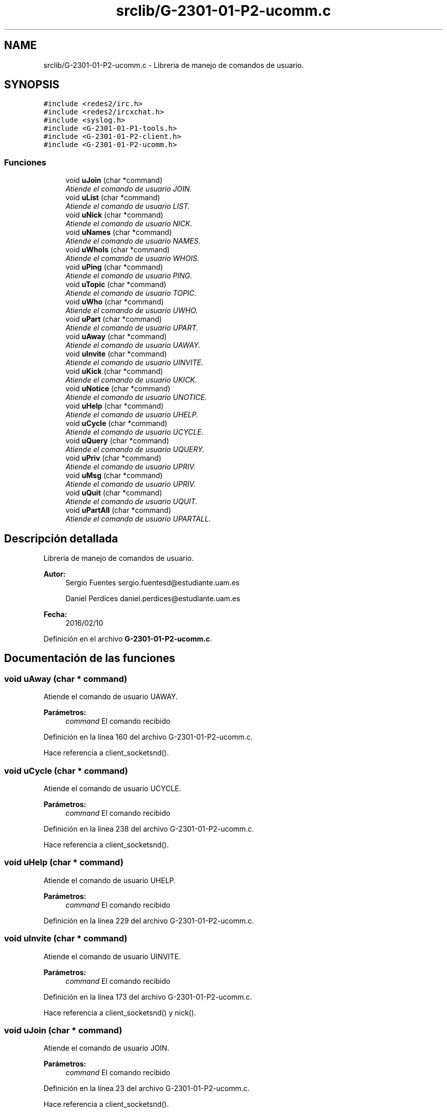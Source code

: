 .TH "srclib/G-2301-01-P2-ucomm.c" 3 "Sábado, 30 de Abril de 2016" "Practica 2 - Redes de Comunicaciones II" \" -*- nroff -*-
.ad l
.nh
.SH NAME
srclib/G-2301-01-P2-ucomm.c \- Libreria de manejo de comandos de usuario\&.  

.SH SYNOPSIS
.br
.PP
\fC#include <redes2/irc\&.h>\fP
.br
\fC#include <redes2/ircxchat\&.h>\fP
.br
\fC#include <syslog\&.h>\fP
.br
\fC#include <G\-2301\-01\-P1\-tools\&.h>\fP
.br
\fC#include <G\-2301\-01\-P2\-client\&.h>\fP
.br
\fC#include <G\-2301\-01\-P2\-ucomm\&.h>\fP
.br

.SS "Funciones"

.in +1c
.ti -1c
.RI "void \fBuJoin\fP (char *command)"
.br
.RI "\fIAtiende el comando de usuario JOIN\&. \fP"
.ti -1c
.RI "void \fBuList\fP (char *command)"
.br
.RI "\fIAtiende el comando de usuario LIST\&. \fP"
.ti -1c
.RI "void \fBuNick\fP (char *command)"
.br
.RI "\fIAtiende el comando de usuario NICK\&. \fP"
.ti -1c
.RI "void \fBuNames\fP (char *command)"
.br
.RI "\fIAtiende el comando de usuario NAMES\&. \fP"
.ti -1c
.RI "void \fBuWhoIs\fP (char *command)"
.br
.RI "\fIAtiende el comando de usuario WHOIS\&. \fP"
.ti -1c
.RI "void \fBuPing\fP (char *command)"
.br
.RI "\fIAtiende el comando de usuario PING\&. \fP"
.ti -1c
.RI "void \fBuTopic\fP (char *command)"
.br
.RI "\fIAtiende el comando de usuario TOPIC\&. \fP"
.ti -1c
.RI "void \fBuWho\fP (char *command)"
.br
.RI "\fIAtiende el comando de usuario UWHO\&. \fP"
.ti -1c
.RI "void \fBuPart\fP (char *command)"
.br
.RI "\fIAtiende el comando de usuario UPART\&. \fP"
.ti -1c
.RI "void \fBuAway\fP (char *command)"
.br
.RI "\fIAtiende el comando de usuario UAWAY\&. \fP"
.ti -1c
.RI "void \fBuInvite\fP (char *command)"
.br
.RI "\fIAtiende el comando de usuario UINVITE\&. \fP"
.ti -1c
.RI "void \fBuKick\fP (char *command)"
.br
.RI "\fIAtiende el comando de usuario UKICK\&. \fP"
.ti -1c
.RI "void \fBuNotice\fP (char *command)"
.br
.RI "\fIAtiende el comando de usuario UNOTICE\&. \fP"
.ti -1c
.RI "void \fBuHelp\fP (char *command)"
.br
.RI "\fIAtiende el comando de usuario UHELP\&. \fP"
.ti -1c
.RI "void \fBuCycle\fP (char *command)"
.br
.RI "\fIAtiende el comando de usuario UCYCLE\&. \fP"
.ti -1c
.RI "void \fBuQuery\fP (char *command)"
.br
.RI "\fIAtiende el comando de usuario UQUERY\&. \fP"
.ti -1c
.RI "void \fBuPriv\fP (char *command)"
.br
.RI "\fIAtiende el comando de usuario UPRIV\&. \fP"
.ti -1c
.RI "void \fBuMsg\fP (char *command)"
.br
.RI "\fIAtiende el comando de usuario UPRIV\&. \fP"
.ti -1c
.RI "void \fBuQuit\fP (char *command)"
.br
.RI "\fIAtiende el comando de usuario UQUIT\&. \fP"
.ti -1c
.RI "void \fBuPartAll\fP (char *command)"
.br
.RI "\fIAtiende el comando de usuario UPARTALL\&. \fP"
.in -1c
.SH "Descripción detallada"
.PP 
Libreria de manejo de comandos de usuario\&. 


.PP
\fBAutor:\fP
.RS 4
Sergio Fuentes sergio.fuentesd@estudiante.uam.es 
.PP
Daniel Perdices daniel.perdices@estudiante.uam.es 
.RE
.PP
\fBFecha:\fP
.RS 4
2016/02/10 
.RE
.PP

.PP
Definición en el archivo \fBG\-2301\-01\-P2\-ucomm\&.c\fP\&.
.SH "Documentación de las funciones"
.PP 
.SS "void uAway (char * command)"

.PP
Atiende el comando de usuario UAWAY\&. 
.PP
\fBParámetros:\fP
.RS 4
\fIcommand\fP El comando recibido 
.RE
.PP

.PP
Definición en la línea 160 del archivo G\-2301\-01\-P2\-ucomm\&.c\&.
.PP
Hace referencia a client_socketsnd()\&.
.SS "void uCycle (char * command)"

.PP
Atiende el comando de usuario UCYCLE\&. 
.PP
\fBParámetros:\fP
.RS 4
\fIcommand\fP El comando recibido 
.RE
.PP

.PP
Definición en la línea 238 del archivo G\-2301\-01\-P2\-ucomm\&.c\&.
.PP
Hace referencia a client_socketsnd()\&.
.SS "void uHelp (char * command)"

.PP
Atiende el comando de usuario UHELP\&. 
.PP
\fBParámetros:\fP
.RS 4
\fIcommand\fP El comando recibido 
.RE
.PP

.PP
Definición en la línea 229 del archivo G\-2301\-01\-P2\-ucomm\&.c\&.
.SS "void uInvite (char * command)"

.PP
Atiende el comando de usuario UINVITE\&. 
.PP
\fBParámetros:\fP
.RS 4
\fIcommand\fP El comando recibido 
.RE
.PP

.PP
Definición en la línea 173 del archivo G\-2301\-01\-P2\-ucomm\&.c\&.
.PP
Hace referencia a client_socketsnd() y nick()\&.
.SS "void uJoin (char * command)"

.PP
Atiende el comando de usuario JOIN\&. 
.PP
\fBParámetros:\fP
.RS 4
\fIcommand\fP El comando recibido 
.RE
.PP

.PP
Definición en la línea 23 del archivo G\-2301\-01\-P2\-ucomm\&.c\&.
.PP
Hace referencia a client_socketsnd()\&.
.SS "void uKick (char * command)"

.PP
Atiende el comando de usuario UKICK\&. 
.PP
\fBParámetros:\fP
.RS 4
\fIcommand\fP El comando recibido 
.RE
.PP

.PP
Definición en la línea 187 del archivo G\-2301\-01\-P2\-ucomm\&.c\&.
.PP
Hace referencia a client_socketsnd()\&.
.SS "void uList (char * command)"

.PP
Atiende el comando de usuario LIST\&. 
.PP
\fBParámetros:\fP
.RS 4
\fIcommand\fP El comando recibido 
.RE
.PP

.PP
Definición en la línea 40 del archivo G\-2301\-01\-P2\-ucomm\&.c\&.
.PP
Hace referencia a client_socketsnd()\&.
.SS "void uMsg (char * command)"

.PP
Atiende el comando de usuario UPRIV\&. 
.PP
\fBParámetros:\fP
.RS 4
\fIcommand\fP El comando recibido 
.RE
.PP

.PP
Definición en la línea 294 del archivo G\-2301\-01\-P2\-ucomm\&.c\&.
.PP
Hace referencia a client_socketsnd()\&.
.SS "void uNames (char * command)"

.PP
Atiende el comando de usuario NAMES\&. 
.PP
\fBParámetros:\fP
.RS 4
\fIcommand\fP El comando recibido 
.RE
.PP

.PP
Definición en la línea 76 del archivo G\-2301\-01\-P2\-ucomm\&.c\&.
.PP
Hace referencia a client_socketsnd()\&.
.SS "void uNick (char * command)"

.PP
Atiende el comando de usuario NICK\&. 
.PP
\fBParámetros:\fP
.RS 4
\fIcommand\fP El comando recibido 
.RE
.PP

.PP
Definición en la línea 57 del archivo G\-2301\-01\-P2\-ucomm\&.c\&.
.PP
Hace referencia a client_socketsnd() y nick()\&.
.SS "void uNotice (char * command)"

.PP
Atiende el comando de usuario UNOTICE\&. 
.PP
\fBParámetros:\fP
.RS 4
\fIcommand\fP El comando recibido 
.RE
.PP

.PP
Definición en la línea 203 del archivo G\-2301\-01\-P2\-ucomm\&.c\&.
.PP
Hace referencia a client_socketsnd() y mode()\&.
.SS "void uPart (char * command)"

.PP
Atiende el comando de usuario UPART\&. 
.PP
\fBParámetros:\fP
.RS 4
\fIcommand\fP El comando recibido 
.RE
.PP

.PP
Definición en la línea 147 del archivo G\-2301\-01\-P2\-ucomm\&.c\&.
.PP
Hace referencia a client_socketsnd()\&.
.SS "void uPartAll (char * command)"

.PP
Atiende el comando de usuario UPARTALL\&. 
.PP
\fBParámetros:\fP
.RS 4
\fIcommand\fP El comando recibido 
.RE
.PP

.PP
Definición en la línea 331 del archivo G\-2301\-01\-P2\-ucomm\&.c\&.
.PP
Hace referencia a client_socketsnd(), uAway(), uCycle(), uInvite(), uJoin(), uKick(), uList(), uMsg(), uNames(), uNick(), uNotice(), uPart(), uPing(), uQuery(), uQuit(), uTopic(), uWho() y uWhoIs()\&.
.SS "void uPing (char * command)"

.PP
Atiende el comando de usuario PING\&. 
.PP
\fBParámetros:\fP
.RS 4
\fIcommand\fP El comando recibido 
.RE
.PP

.PP
Definición en la línea 106 del archivo G\-2301\-01\-P2\-ucomm\&.c\&.
.PP
Hace referencia a client_socketsnd()\&.
.SS "void uPriv (char * command)"

.PP
Atiende el comando de usuario UPRIV\&. 
.PP
\fBParámetros:\fP
.RS 4
\fIcommand\fP El comando recibido 
.RE
.PP

.PP
Definición en la línea 278 del archivo G\-2301\-01\-P2\-ucomm\&.c\&.
.PP
Hace referencia a client_socketsnd()\&.
.SS "void uQuery (char * command)"

.PP
Atiende el comando de usuario UQUERY\&. 
.PP
\fBParámetros:\fP
.RS 4
\fIcommand\fP El comando recibido 
.RE
.PP

.PP
Definición en la línea 260 del archivo G\-2301\-01\-P2\-ucomm\&.c\&.
.PP
Hace referencia a client_socketsnd() y get_unick()\&.
.SS "void uQuit (char * command)"

.PP
Atiende el comando de usuario UQUIT\&. 
.PP
\fBParámetros:\fP
.RS 4
\fIcommand\fP El comando recibido 
.RE
.PP

.PP
Definición en la línea 314 del archivo G\-2301\-01\-P2\-ucomm\&.c\&.
.PP
Hace referencia a client_socketsnd() y disconnect_client()\&.
.SS "void uTopic (char * command)"

.PP
Atiende el comando de usuario TOPIC\&. 
.PP
\fBParámetros:\fP
.RS 4
\fIcommand\fP El comando recibido 
.RE
.PP

.PP
Definición en la línea 115 del archivo G\-2301\-01\-P2\-ucomm\&.c\&.
.PP
Hace referencia a client_socketsnd() y topic()\&.
.SS "void uWho (char * command)"

.PP
Atiende el comando de usuario UWHO\&. 
.PP
\fBParámetros:\fP
.RS 4
\fIcommand\fP El comando recibido 
.RE
.PP

.PP
Definición en la línea 128 del archivo G\-2301\-01\-P2\-ucomm\&.c\&.
.PP
Hace referencia a client_socketsnd()\&.
.SS "void uWhoIs (char * command)"

.PP
Atiende el comando de usuario WHOIS\&. 
.PP
\fBParámetros:\fP
.RS 4
\fIcommand\fP El comando recibido 
.RE
.PP

.PP
Definición en la línea 92 del archivo G\-2301\-01\-P2\-ucomm\&.c\&.
.PP
Hace referencia a client_socketsnd() y nick()\&.
.SH "Autor"
.PP 
Generado automáticamente por Doxygen para Practica 2 - Redes de Comunicaciones II del código fuente\&.
